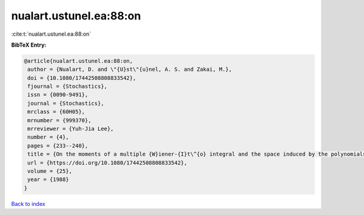 nualart.ustunel.ea:88:on
========================

:cite:t:`nualart.ustunel.ea:88:on`

**BibTeX Entry:**

.. code-block:: bibtex

   @article{nualart.ustunel.ea:88:on,
    author = {Nualart, D. and \"{U}st\"{u}nel, A. S. and Zakai, M.},
    doi = {10.1080/17442508808833542},
    fjournal = {Stochastics},
    issn = {0090-9491},
    journal = {Stochastics},
    mrclass = {60H05},
    mrnumber = {999370},
    mrreviewer = {Yuh-Jia Lee},
    number = {4},
    pages = {233--240},
    title = {On the moments of a multiple {W}iener-{I}t\^{o} integral and the space induced by the polynomials of the integral},
    url = {https://doi.org/10.1080/17442508808833542},
    volume = {25},
    year = {1988}
   }

`Back to index <../By-Cite-Keys.rst>`_
